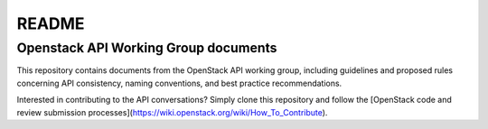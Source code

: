 ======
README
======

Openstack API Working Group documents
-------------------------------------

This repository contains documents from the OpenStack API working group,
including guidelines and proposed rules concerning API consistency, naming
conventions, and best practice recommendations.

Interested in contributing to the API conversations? Simply clone this
repository and follow the [OpenStack code and review submission
processes](https://wiki.openstack.org/wiki/How_To_Contribute).
